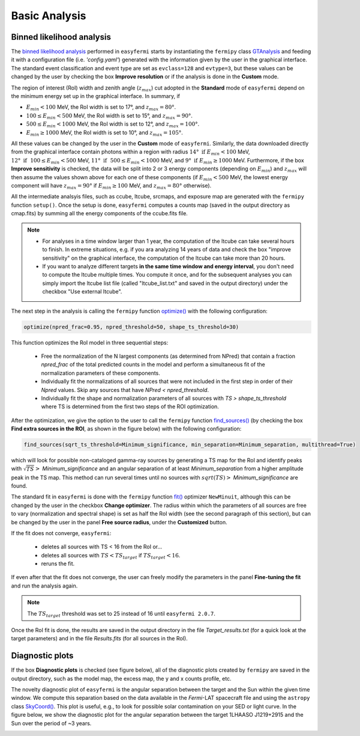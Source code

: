 Basic Analysis
==============

  
.. _basic:

Binned likelihood analysis
--------------------------

The `binned likelihood analysis <https://fermi.gsfc.nasa.gov/ssc/data/analysis/scitools/binned_likelihood_tutorial.html>`_ performed in ``easyfermi`` starts by instantiating the ``fermipy`` class `GTAnalysis <https://fermipy.readthedocs.io/en/latest/quickstart.html#creating-an-analysis-script>`_ and feeding it with a configuration file (i.e. `'config.yaml'`) generated with the information given by the user in the graphical interface. The standard event classification and event type are set as ``evclass=128`` and ``evtype=3``, but these values can be changed by the user by checking the box **Improve resolution** or if the analysis is done in the **Custom** mode.

The region of interest (RoI) width and zenith angle (:math:`z_{max}`) cut adopted in the **Standard** mode of ``easyfermi`` depend on the minimum energy set up in the graphical interface. In summary, if 

- :math:`E_{min} < 100` MeV, the RoI width is set to 17°, and :math:`z_{max} = 80°`.
- :math:`100 \leq E_{min} < 500` MeV, the RoI width is set to 15°, and :math:`z_{max} = 90°`.
- :math:`500 \leq E_{min} < 1000` MeV, the RoI width is set to 12°, and :math:`z_{max} = 100°`.
- :math:`E_{min} \geq 1000` MeV, the RoI width is set to 10°, and :math:`z_{max} = 105°`. 

All these values can be changed by the user in the **Custom** mode of ``easyfermi``. Similarly, the data downloaded directly from the graphical interface contain photons within a region with radius :math:`14°~\mathrm{if}~E_{min} < 100` MeV, :math:`12°~\mathrm{if}~~100 \leq E_{min} < 500` MeV, :math:`11°~\mathrm{if}~~500 \leq E_{min} < 1000` MeV, and :math:`9°~\mathrm{if}~E_{min} \geq 1000` MeV. Furthermore, if the box **Improve sensitivity** is checked, the data will be split into 2 or 3 energy components (depending on :math:`E_{min}`) and :math:`z_{max}` will then assume the values shown above for each one of these components (if :math:`E_{min} < 500` MeV, the lowest energy component will have :math:`z_{max} = 90°` if :math:`E_{min} \geq 100` MeV, and :math:`z_{max} = 80°` otherwise).


All the intermediate analsyis files, such as ccube, ltcube, srcmaps, and exposure map are generated with the ``fermipy`` function ``setup()``. Once the setup is done, ``easyfermi`` computes a counts map (saved in the output directory as cmap.fits) by summing all the energy components of the ccube.fits file.

.. note::

   - For analyses in a time window larger than 1 year, the computation of the ltcube can take several hours to finish. In extreme situations, e.g. if you ara analyzing 14 years of data and check the box "improve sensitivity" on the graphical interface, the computation of the ltcube can take more than 20 hours.
   - If you want to analyze different targets **in the same time window and energy interval**, you don't need to compute the ltcube multiple times. You compute it once, and for the subsequent analyses you can simply import the ltcube list file (called "ltcube_list.txt" and saved in the output directory) under the checkbox "Use external ltcube".

The next step in the analysis is calling the ``fermipy`` function `optimize() <https://fermipy.readthedocs.io/en/0.6.8/fermipy.html#fermipy.gtanalysis.GTAnalysis.optimize>`_ with the following configuration:

.. code-block::
    
    optimize(npred_frac=0.95, npred_threshold=50, shape_ts_threshold=30)
    
This function optimizes the RoI model in three sequential steps:

 - Free the normalization of the N largest components (as determined from NPred) that contain a fraction *npred_frac* of the total predicted counts in the model and perform a simultaneous fit of the normalization parameters of these components.
 - Individually fit the normalizations of all sources that were not included in the first step in order of their *Npred* values. Skip any sources that have `NPred < npred_threshold`.
 - Individually fit the shape and normalization parameters of all sources with `TS > shape_ts_threshold` where TS is determined from the first two steps of the ROI optimization.


After the optimization, we give the option to the user to call the ``fermipy`` function `find_sources() <https://fermipy.readthedocs.io/en/v1.2/advanced/detection.html>`_ (by checking the box **Find extra sources in the ROI**, as shown in the figure below) with the following configuration:

.. code-block::
    
    find_sources(sqrt_ts_threshold=Minimum_significance, min_separation=Minimum_separation, multithread=True)
    
which will look for possible non-cataloged gamma-ray sources by generating a TS map for the RoI and identify peaks with :math:`\sqrt{TS} >` *Minimum_significance* and an angular separation of at least *Minimum_separation* from a higher amplitude peak in the TS map. This method can run several times until no sources with :math:`sqrt(TS) >` *Minimum_significance* are found.

.. image:: ./easyfermi_find_sources.png
  :width: 700

The standard fit in ``easyfermi`` is done with the ``fermipy`` function `fit() <https://fermipy.readthedocs.io/en/0.6.8/fermipy.html#fermipy.gtanalysis.GTAnalysis.fit>`_ optimizer ``NewMinuit``, although this can be changed by the user in the checkbox **Change optimizer**. The radius within which the parameters of all sources are free to vary (normalization and spectral shape) is set as half the RoI width (see the second paragraph of this section), but can be changed by the user in the panel **Free source radius**, under the **Customized** button.

If the fit does not converge, ``easyfermi``:

 - deletes all sources with TS < 16 from the RoI or...
 - deletes all sources with :math:`TS < TS_{target}` if :math:`TS_{target} < 16`.
 - reruns the fit.

If even after that the fit does not converge, the user can freely modify the parameters in the panel **Fine-tuning the fit** and run the analysis again.

.. note::

   The :math:`TS_{target}` threshold was set to 25 instead of 16 until ``easyfermi 2.0.7``. 

Once the RoI fit is done, the results are saved in the output directory in the file *Target_results.txt* (for a quick look at the target parameters) and in the file *Results.fits* (for all sources in the RoI).

Diagnostic plots
----------------

If the box **Diagnostic plots** is checked (see figure below), all of the diagnostic plots created by ``fermipy`` are saved in the output directory, such as the model map, the excess map, the y and x counts profile, etc.

.. image:: ./easyfermi_diagnostic.png
  :width: 700
  
The novelty diagnostic plot of ``easyfermi`` is the angular separation between the target and the Sun within the given time window. We compute this separation based on the data available in the *Fermi*-LAT spacecraft file and using the ``astropy`` class `SkyCoord() <https://docs.astropy.org/en/stable/api/astropy.coordinates.SkyCoord.html>`_. This plot is useful, e.g., to look for possible solar contamination on your SED or light curve. In the figure below, we show the diagnostic plot for the angular separation between the target 1LHAASO J1219+2915 and the Sun over the period of ~3 years. 

.. image:: ./Sun_path_1LHAASO_J1219+2915.png
  :width: 700




